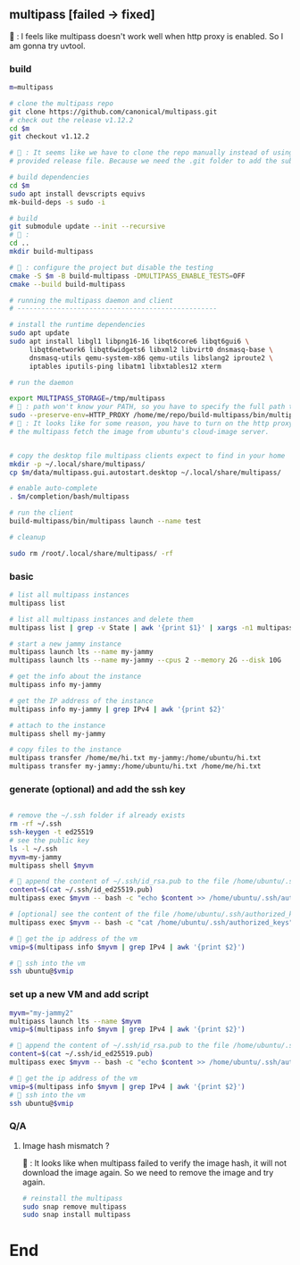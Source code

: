 ** multipass [failed -> fixed]
🦜 : I feels like multipass doesn't work well when http proxy is enabled. So I
am gonna try uvtool.
*** build
#+begin_src bash
  m=multipass

  # clone the multipass repo
  git clone https://github.com/canonical/multipass.git
  # check out the release v1.12.2
  cd $m
  git checkout v1.12.2

  # 🦜 : It seems like we have to clone the repo manually instead of using the
  # provided release file. Because we need the .git folder to add the submodules.

  # build dependencies
  cd $m
  sudo apt install devscripts equivs
  mk-build-deps -s sudo -i

  # build
  git submodule update --init --recursive
  # 🦜 : 
  cd ..
  mkdir build-multipass

  # 🦜 : configure the project but disable the testing
  cmake -S $m -B build-multipass -DMULTIPASS_ENABLE_TESTS=OFF 
  cmake --build build-multipass

  # running the multipass daemon and client
  # --------------------------------------------------

  # install the runtime dependencies
  sudo apt update
  sudo apt install libgl1 libpng16-16 libqt6core6 libqt6gui6 \
       libqt6network6 libqt6widgets6 libxml2 libvirt0 dnsmasq-base \
       dnsmasq-utils qemu-system-x86 qemu-utils libslang2 iproute2 \
       iptables iputils-ping libatm1 libxtables12 xterm

  # run the daemon

  export MULTIPASS_STORAGE=/tmp/multipass
  # 🦜 : path won't know your PATH, so you have to specify the full path to the binary
  sudo --preserve-env=HTTP_PROXY /home/me/repo/build-multipass/bin/multipassd -V trace --logger stderr
  # 🦜 : It looks like for some reason, you have to turn on the http proxy to let
  # the multipass fetch the image from ubuntu's cloud-image server.


  # copy the desktop file multipass clients expect to find in your home
  mkdir -p ~/.local/share/multipass/
  cp $m/data/multipass.gui.autostart.desktop ~/.local/share/multipass/

  # enable auto-complete
  . $m/completion/bash/multipass

  # run the client
  build-multipass/bin/multipass launch --name test

  # cleanup

  sudo rm /root/.local/share/multipass/ -rf
#+end_src
*** basic
#+begin_src bash
  # list all multipass instances
  multipass list

  # list all multipass instances and delete them
  multipass list | grep -v State | awk '{print $1}' | xargs -n1 multipass delete --purge

  # start a new jammy instance
  multipass launch lts --name my-jammy
  multipass launch lts --name my-jammy --cpus 2 --memory 2G --disk 10G

  # get the info about the instance
  multipass info my-jammy

  # get the IP address of the instance
  multipass info my-jammy | grep IPv4 | awk '{print $2}'

  # attach to the instance
  multipass shell my-jammy

  # copy files to the instance
  multipass transfer /home/me/hi.txt my-jammy:/home/ubuntu/hi.txt
  multipass transfer my-jammy:/home/ubuntu/hi.txt /home/me/hi.txt
#+end_src

*** generate (optional) and add the ssh key
#+begin_src bash

  # remove the ~/.ssh folder if already exists
  rm -rf ~/.ssh
  ssh-keygen -t ed25519
  # see the public key
  ls -l ~/.ssh
  myvm=my-jammy
  multipass shell $myvm

  # 🦜 append the content of ~/.ssh/id_rsa.pub to the file /home/ubuntu/.ssh/authorized_keys
  content=$(cat ~/.ssh/id_ed25519.pub)
  multipass exec $myvm -- bash -c "echo $content >> /home/ubuntu/.ssh/authorized_keys"

  # [optional] see the content of the file /home/ubuntu/.ssh/authorized_keys
  multipass exec $myvm -- bash -c "cat /home/ubuntu/.ssh/authorized_keys"

  # 🦜 get the ip address of the vm
  vmip=$(multipass info $myvm | grep IPv4 | awk '{print $2}')

  # 🦜 ssh into the vm
  ssh ubuntu@$vmip

#+end_src
*** set up a new VM and add script
#+begin_src bash
  myvm="my-jammy2"
  multipass launch lts --name $myvm
  vmip=$(multipass info $myvm | grep IPv4 | awk '{print $2}')

  # 🦜 append the content of ~/.ssh/id_rsa.pub to the file /home/ubuntu/.ssh/authorized_keys
  content=$(cat ~/.ssh/id_ed25519.pub)
  multipass exec $myvm -- bash -c "echo $content >> /home/ubuntu/.ssh/authorized_keys"

  # 🦜 get the ip address of the vm
  vmip=$(multipass info $myvm | grep IPv4 | awk '{print $2}')
  # 🦜 ssh into the vm
  ssh ubuntu@$vmip
#+end_src

*** Q/A
**** Image hash mismatch ?
🦜 : It looks like when multipass failed to verify the image hash, it will not
download the image again. So we need to remove the image and try again.

#+begin_src bash
  # reinstall the multipass
  sudo snap remove multipass
  sudo snap install multipass
#+end_src


* End

# Local Variables:
# org-what-lang-is-for: "bash"
# End:
